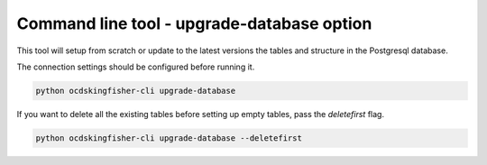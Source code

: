 Command line tool - upgrade-database option
===========================================

This tool will setup from scratch or update to the latest versions the tables and structure in the Postgresql database.

The connection settings should be configured before running it.

.. code-block:: shell-session

    python ocdskingfisher-cli upgrade-database

If you want to delete all the existing tables before setting up empty tables, pass the `deletefirst` flag.

.. code-block:: shell-session

    python ocdskingfisher-cli upgrade-database --deletefirst
